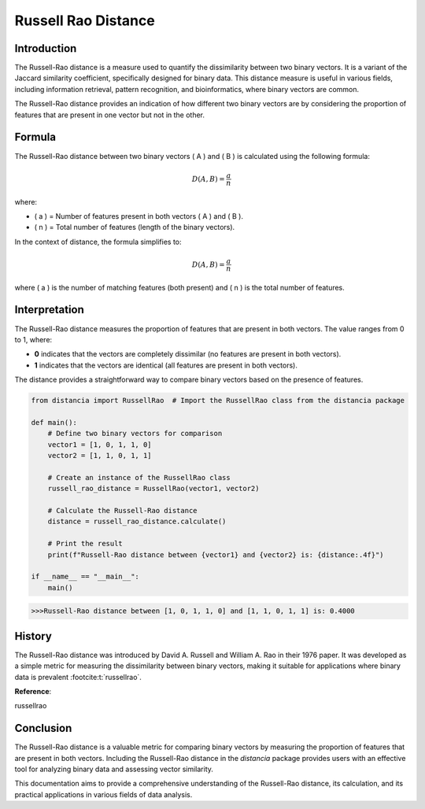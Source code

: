 Russell Rao Distance
=====================

Introduction
------------

The Russell-Rao distance is a measure used to quantify the dissimilarity between two binary vectors. It is a variant of the Jaccard similarity coefficient, specifically designed for binary data. This distance measure is useful in various fields, including information retrieval, pattern recognition, and bioinformatics, where binary vectors are common.

The Russell-Rao distance provides an indication of how different two binary vectors are by considering the proportion of features that are present in one vector but not in the other.

Formula
-------

The Russell-Rao distance between two binary vectors \( A \) and \( B \) is calculated using the following formula:

.. math::

    D(A, B) = \frac{a}{n}

where:

- \( a \) = Number of features present in both vectors \( A \) and \( B \).
- \( n \) = Total number of features (length of the binary vectors).

In the context of distance, the formula simplifies to:

.. math::

    D(A, B) = \frac{a}{n}

where \( a \) is the number of matching features (both present) and \( n \) is the total number of features.

Interpretation
--------------

The Russell-Rao distance measures the proportion of features that are present in both vectors. The value ranges from 0 to 1, where:

- **0** indicates that the vectors are completely dissimilar (no features are present in both vectors).
- **1** indicates that the vectors are identical (all features are present in both vectors).

The distance provides a straightforward way to compare binary vectors based on the presence of features.

.. code-block:: python

    from distancia import RussellRao  # Import the RussellRao class from the distancia package

    def main():
        # Define two binary vectors for comparison
        vector1 = [1, 0, 1, 1, 0]
        vector2 = [1, 1, 0, 1, 1]

        # Create an instance of the RussellRao class
        russell_rao_distance = RussellRao(vector1, vector2)

        # Calculate the Russell-Rao distance
        distance = russell_rao_distance.calculate()

        # Print the result
        print(f"Russell-Rao distance between {vector1} and {vector2} is: {distance:.4f}")

    if __name__ == "__main__":
        main()

.. code-block:: bash

    >>>Russell-Rao distance between [1, 0, 1, 1, 0] and [1, 1, 0, 1, 1] is: 0.4000

History
--------


The Russell-Rao distance was introduced by David A. Russell and William A. Rao in their 1976 paper. It was developed as a simple metric for measuring the dissimilarity between binary vectors, making it suitable for applications where binary data is prevalent :footcite:t:`russellrao`.

**Reference**:

.. footbibliography::

russellrao


Conclusion
----------

The Russell-Rao distance is a valuable metric for comparing binary vectors by measuring the proportion of features that are present in both vectors. Including the Russell-Rao distance in the `distancia` package provides users with an effective tool for analyzing binary data and assessing vector similarity.

This documentation aims to provide a comprehensive understanding of the Russell-Rao distance, its calculation, and its practical applications in various fields of data analysis.


